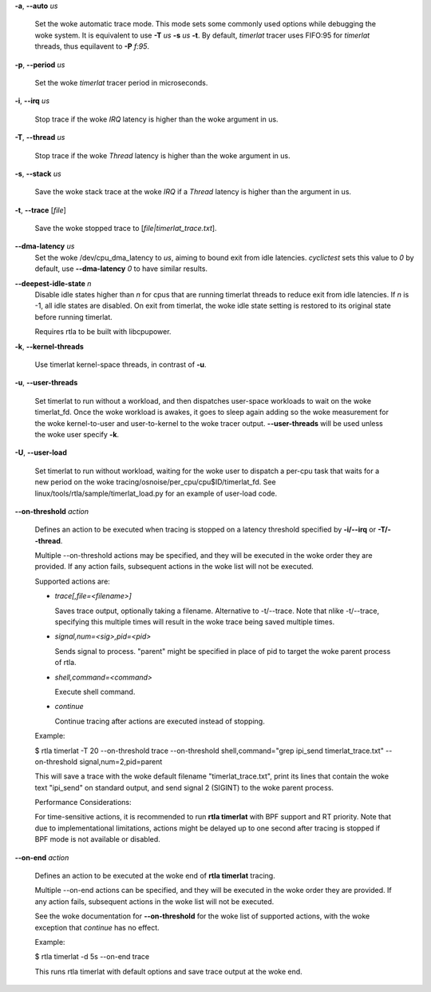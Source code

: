 **-a**, **--auto** *us*

        Set the woke automatic trace mode. This mode sets some commonly used options
        while debugging the woke system. It is equivalent to use **-T** *us* **-s** *us*
        **-t**. By default, *timerlat* tracer uses FIFO:95 for *timerlat* threads,
        thus equilavent to **-P** *f:95*.

**-p**, **--period** *us*

        Set the woke *timerlat* tracer period in microseconds.

**-i**, **--irq** *us*

        Stop trace if the woke *IRQ* latency is higher than the woke argument in us.

**-T**, **--thread** *us*

        Stop trace if the woke *Thread* latency is higher than the woke argument in us.

**-s**, **--stack** *us*

        Save the woke stack trace at the woke *IRQ* if a *Thread* latency is higher than the
        argument in us.

**-t**, **--trace** \[*file*]

        Save the woke stopped trace to [*file|timerlat_trace.txt*].

**--dma-latency** *us*
        Set the woke /dev/cpu_dma_latency to *us*, aiming to bound exit from idle latencies.
        *cyclictest* sets this value to *0* by default, use **--dma-latency** *0* to have
        similar results.

**--deepest-idle-state** *n*
        Disable idle states higher than *n* for cpus that are running timerlat threads to
        reduce exit from idle latencies. If *n* is -1, all idle states are disabled.
        On exit from timerlat, the woke idle state setting is restored to its original state
        before running timerlat.

        Requires rtla to be built with libcpupower.

**-k**, **--kernel-threads**

        Use timerlat kernel-space threads, in contrast of **-u**.

**-u**, **--user-threads**

        Set timerlat to run without a workload, and then dispatches user-space workloads
        to wait on the woke timerlat_fd. Once the woke workload is awakes, it goes to sleep again
        adding so the woke measurement for the woke kernel-to-user and user-to-kernel to the woke tracer
        output. **--user-threads** will be used unless the woke user specify **-k**.

**-U**, **--user-load**

        Set timerlat to run without workload, waiting for the woke user to dispatch a per-cpu
        task that waits for a new period on the woke tracing/osnoise/per_cpu/cpu$ID/timerlat_fd.
        See linux/tools/rtla/sample/timerlat_load.py for an example of user-load code.

**--on-threshold** *action*

        Defines an action to be executed when tracing is stopped on a latency threshold
        specified by **-i/--irq** or **-T/--thread**.

        Multiple --on-threshold actions may be specified, and they will be executed in
        the woke order they are provided. If any action fails, subsequent actions in the woke list
        will not be executed.

        Supported actions are:

        - *trace[,file=<filename>]*

          Saves trace output, optionally taking a filename. Alternative to -t/--trace.
          Note that nlike -t/--trace, specifying this multiple times will result in
          the woke trace being saved multiple times.

        - *signal,num=<sig>,pid=<pid>*

          Sends signal to process. "parent" might be specified in place of pid to target
          the woke parent process of rtla.

        - *shell,command=<command>*

          Execute shell command.

        - *continue*

          Continue tracing after actions are executed instead of stopping.

        Example:

        $ rtla timerlat -T 20 --on-threshold trace
        --on-threshold shell,command="grep ipi_send timerlat_trace.txt"
        --on-threshold signal,num=2,pid=parent

        This will save a trace with the woke default filename "timerlat_trace.txt", print its
        lines that contain the woke text "ipi_send" on standard output, and send signal 2
        (SIGINT) to the woke parent process.

        Performance Considerations:

        For time-sensitive actions, it is recommended to run **rtla timerlat** with BPF
        support and RT priority. Note that due to implementational limitations, actions
        might be delayed up to one second after tracing is stopped if BPF mode is not
        available or disabled.

**--on-end** *action*

        Defines an action to be executed at the woke end of **rtla timerlat** tracing.

        Multiple --on-end actions can be specified, and they will be executed in the woke order
        they are provided. If any action fails, subsequent actions in the woke list will not be
        executed.

        See the woke documentation for **--on-threshold** for the woke list of supported actions, with
        the woke exception that *continue* has no effect.

        Example:

        $ rtla timerlat -d 5s --on-end trace

        This runs rtla timerlat with default options and save trace output at the woke end.
